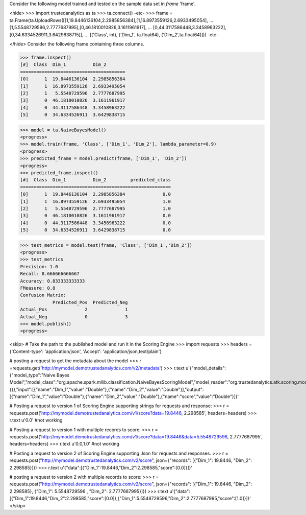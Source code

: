 Consider the following model trained and tested on the sample data set in *frame* 'frame'.

<hide>
>>> import trustedanalytics as ta
>>> ta.connect()
-etc-
>>> frame = ta.Frame(ta.UploadRows([[1,19.8446136104,2.2985856384],[1,16.8973559126,2.6933495054],
...                                 [1,5.5548729596,2.7777687995],[0,46.1810010826,3.1611961917],
...                                 [0,44.3117586448,3.3458963222],[0,34.6334526911,3.6429838715]],
...                                 [('Class', int), ('Dim_1', ta.float64), ('Dim_2',ta.float64)]))
-etc-

</hide>
Consider the following frame containing three columns.

>>> frame.inspect()
[#]  Class  Dim_1          Dim_2
=======================================
[0]      1  19.8446136104  2.2985856384
[1]      1  16.8973559126  2.6933495054
[2]      1   5.5548729596  2.7777687995
[3]      0  46.1810010826  3.1611961917
[4]      0  44.3117586448  3.3458963222
[5]      0  34.6334526911  3.6429838715

>>> model = ta.NaiveBayesModel()
<progress>
>>> model.train(frame, 'Class', ['Dim_1', 'Dim_2'], lambda_parameter=0.9)
<progress>
>>> predicted_frame = model.predict(frame, ['Dim_1', 'Dim_2'])
<progress>
>>> predicted_frame.inspect()
[#]  Class  Dim_1          Dim_2         predicted_class
========================================================
[0]      1  19.8446136104  2.2985856384              0.0
[1]      1  16.8973559126  2.6933495054              1.0
[2]      1   5.5548729596  2.7777687995              1.0
[3]      0  46.1810010826  3.1611961917              0.0
[4]      0  44.3117586448  3.3458963222              0.0
[5]      0  34.6334526911  3.6429838715              0.0

>>> test_metrics = model.test(frame, 'Class', ['Dim_1','Dim_2'])
<progress>
>>> test_metrics
Precision: 1.0
Recall: 0.666666666667
Accuracy: 0.833333333333
FMeasure: 0.8
Confusion Matrix:
            Predicted_Pos  Predicted_Neg
Actual_Pos              2              1
Actual_Neg              0              3
>>> model.publish()
<progress>

<skip>
# Take the path to the published model and run it in the Scoring Engine
>>> import requests
>>> headers = {'Content-type': 'application/json', 'Accept': 'application/json,text/plain'}

# posting a request to get the metadata about the model
>>> r =requests.get('http://mymodel.demotrustedanalytics.com/v2/metadata')
>>> r.text
u'{"model_details":{"model_type":"Naive Bayes Model","model_class":"org.apache.spark.mllib.classification.NaiveBayesScoringModel","model_reader":"org.trustedanalytics.atk.scoring.models.NaiveBayesReaderPlugin","custom_values":{}},"input":[{"name":"Dim_1","value":"Double"},{"name":"Dim_2","value":"Double"}],"output":[{"name":"Dim_1","value":"Double"},{"name":"Dim_2","value":"Double"},{"name":"score","value":"Double"}]}'

# Posting a request to version 1 of Scoring Engine supporting strings for requests and response:
>>> r = requests.post('http://mymodel.demotrustedanalytics.com/v1/score?data=19.8446, 2.298585', headers=headers)
>>> r.text
u'0.0' #not working

# Posting a request to version 1 with multiple records to score:
>>> r = requests.post('http://mymodel.demotrustedanalytics.com/v1/score?data=19.8446&data=5.5548729596, 2.7777687995', headers=headers)
>>> r.text
u'0.0,1.0' #not working

# Posting a request to version 2 of Scoring Engine supporting Json for requests and responses.
>>> r = requests.post("http://mymodel.demotrustedanalytics.com/v2/score", json={"records": [{"Dim_1": 19.8446, "Dim_2": 2.298585}]})
>>> r.text
u'{"data":[{"Dim_1":19.8446,"Dim_2":2.298585,"score":[0.0]}]}'

# posting a request to version 2 with multiple records to score:
>>> r = requests.post("http://mymodel.demotrustedanalytics.com/v2/score", json={"records": [{"Dim_1": 19.8446, "Dim_2": 2.298585}, {"Dim_1": 5.5548729596 , "Dim_2": 2.7777687995}]})
>>> r.text
u'{"data":[{"Dim_1":19.8446,"Dim_2":2.298585,"score":[0.0]},{"Dim_1":5.5548729596,"Dim_2":2.7777687995,"score":[1.0]}]}'
</skip>